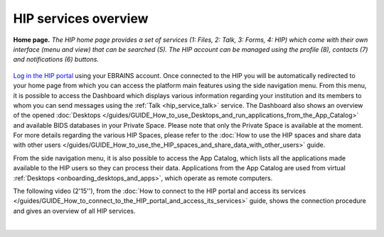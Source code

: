 HIP services overview
---------------------

.. figure:: /guides/art/GUIDE_How_to_connect_to_the_HIP_portal_and_access_its_services/GUIDE_HIP_homepage.png
	:width: 600px
	:align: center

	**Home page.** *The HIP home page provides a set of services (1: Files, 2: Talk, 3: Forms, 4: HIP) which come with their own
	interface (menu and view) that can be searched (5). The HIP account can be managed using the profile (8),
	contacts (7) and notifications (6) buttons.*
	
`Log in the HIP portal <https://thehip.app/login>`_ using your EBRAINS account. Once connected to the HIP you will be automatically redirected to your home page from which you can access the platform main features using the side navigation menu.
From this menu, it is possible to access the Dashboard which displays various information regarding your institution and its members to whom you can send messages using the :ref:`Talk <hip_service_talk>` service.
The Dashboard also shows an overview of the opened :doc:`Desktops </guides/GUIDE_How_to_use_Desktops_and_run_applications_from_the_App_Catalog>` and available BIDS databases in your Private Space.
Please note that only the Private Space is available at the moment. For more details regarding the various HIP Spaces, please refer
to the :doc:`How to use the HIP spaces and share data with other users </guides/GUIDE_How_to_use_the_HIP_spaces_and_share_data_with_other_users>` guide.

From the side navigation menu, it is also possible to access the App Catalog, which lists all the applications made available to the HIP users 
so they can process their data. Applications from the App Catalog are used from virtual :ref:`Desktops <onboarding_desktops_and_apps>`, which operate as remote computers.

The following video (2'15''), from the :doc:`How to connect to the HIP portal and access its services </guides/GUIDE_How_to_connect_to_the_HIP_portal_and_access_its_services>` guide,
shows the connection procedure and gives an overview of all HIP services.

.. raw:: html

   <center>	
   <video width="680"  poster="https://thehip.app/apps/sharingpath/anthonyboyer/Public/Guide%20-%20Connect%20and%20overview/Videos/HIP%20Guide%20-%20Thumbnail%20-%20Connect%20and%20overview.png" controls>
   <source src="https://thehip.app/apps/sharingpath/anthonyboyer/Public/Guide%20-%20Connect%20and%20overview/Videos/HIP%20Guide%20-%20Connect%20and%20overview.mp4" type="video/mp4">
   Your browser does not support the video tag.
   </video>
   </center>
	
|